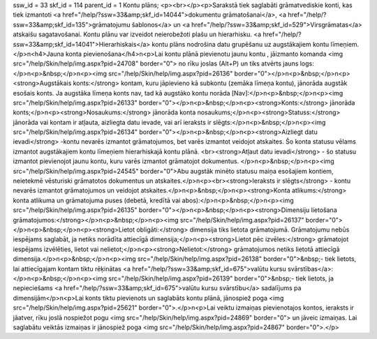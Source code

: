 ssw_id = 33skf_id = 114parent_id = 1Kontu plāns;<p><br></p><p>Sarakstā tiek saglabāti grāmatvediskie konti, kas tiek izmantoti <a href="/help/?ssw=33&amp;skf_id=14044">dokumentu grāmatošanai</a>, <a href="/help/?ssw=33&amp;skf_id=135">grāmatojumu šablonos</a> un <a href="/help/?ssw=33&amp;skf_id=529">Virsgrāmatas</a> atskaišu sagatavošanai. Kontu plānu var izveidot neierobežoti plašu un hierarhisku. <a href="/help/?ssw=33&amp;skf_id=14041">Hierarhiskais</a> kontu plāns nodrošina datu grupēšanu uz augstākajiem kontu līmeņiem.</p>\n<h4>Jauna konta pievienošana</h4>\n<p>Lai kontu plānā pievienotu jaunu kontu , jāizmanto komanda <img src="/help/Skin/help/img.aspx?pid=24708" border="0"> no rīku joslas (Alt+P) un tiks atvērts jauns logs:</p>\n<p>&nbsp;</p>\n<p><img src="/help/Skin/help/img.aspx?pid=26136" border="0"></p>\n<p>&nbsp;</p>\n<p><strong>Augstākais konts:</strong> kontam, kuru jāpievieno kā subkontu (zemāka līmeņa kontu), jānorāda augstāk esošais konts. Ja augstāka līmeņa konts nav, tad kā augstāko kontu norāda [Nav]:</p>\n<p>&nbsp;</p>\n<p><img src="/help/Skin/help/img.aspx?pid=26133" border="0"></p>\n<p>&nbsp;</p>\n<p><strong>Konts:</strong> jānorāda konts;</p>\n<p><strong>Nosaukums:</strong> jānorāda konta nosaukums;</p>\n<p><strong>Statuss:</strong> jānorāda vai kontam ir atļauta, aizliegta datu ievade, vai arī ieraksts ir slēgts:</p>\n<p>&nbsp;</p>\n<p><img src="/help/Skin/help/img.aspx?pid=26134" border="0"></p>\n<p>&nbsp;</p>\n<p><strong>Aizliegt datu ievadi</strong> -kontu nevarēs izmantot grāmatojumos, bet varēs izmantot veidojot atskaites. Šo konta statusu vēlams izmantot augstākajiem kontu līmeņiem hierarhiskajā kontu plānā. <br><strong>Atļaut datu ievadi</strong> - šo statusu izmantot pievienojot jaunu kontu, kuru varēs izmantot grāmatojot dokumentus. </p>\n<p>&nbsp;</p>\n<p><img src="/help/Skin/help/img.aspx?pid=24545" border="0">Abu augstāk minēto statusu maiņa esošajiem kontiem, neietekmē vēsturiski grāmatotos dokumentus un atskaites.</p>\n<p><br><strong>Ieraksts ir slēgts</strong> - kontu nevarēs izmantot grāmatojumos un veidojot atskaites.</p>\n<p>&nbsp;</p>\n<p><strong>Konta atlikums:</strong> konta atlikuma un grāmatojuma puses (debetā, kredītā vai abos):</p>\n<p>&nbsp;</p>\n<p><img src="/help/Skin/help/img.aspx?pid=26135" border="0"></p>\n<p>&nbsp;</p>\n<p><strong>Dimensiju lietošana grāmatojumos:</strong></p>\n<p>&nbsp;</p>\n<p><img src="/help/Skin/help/img.aspx?pid=26137" border="0"></p>\n<p>&nbsp;</p>\n<p><strong>Lietot obligāti:</strong> dimensija tiks lietota grāmatojumā. Grāmatojumu nebūs iespējams saglabāt, ja netiks norādīta attiecīgā dimensija;</p>\n<p><strong>Lietot pēc izvēles:</strong> grāmatojot iespējams izvēlēties, lietot vai nelietot;</p>\n<p><strong>Nelietot:</strong> grāmatojumos netiks lietotā attiecīgā dimensija.</p>\n<p>&nbsp;</p>\n<p><img src="/help/Skin/help/img.aspx?pid=26138" border="0">&nbsp;- tiek lietots, lai attiecīgajam kontam tiktu rēķinātas <a href="/help/?ssw=33&amp;skf_id=675">valūtu kursu svārstības</a>:</p>\n<p>&nbsp;</p>\n<p><img src="/help/Skin/help/img.aspx?pid=26139" border="0">&nbsp;- tiek lietots, ja nepieciešams <a href="/help/?ssw=33&amp;skf_id=675">valūtu kursu svārstību</a> sadalījums pa dimensijām</p>\n<p>Lai konts tiktu pievienots un saglabāts kontu plānā, jānospiež poga <img src="/help/Skin/help/img.aspx?pid=25621" border="0">.</p>\n<p>Lai veiktu izmaiņas pievienotajos kontos, ieraksts ir jāatver, rīku joslā nospiežot pogu <img src="/help/Skin/help/img.aspx?pid=24869" border="0"> un jāveic izmaiņas. Lai saglabātu veiktās izmaiņas ir jānospiež poga <img src="/help/Skin/help/img.aspx?pid=24867" border="0">.</p>